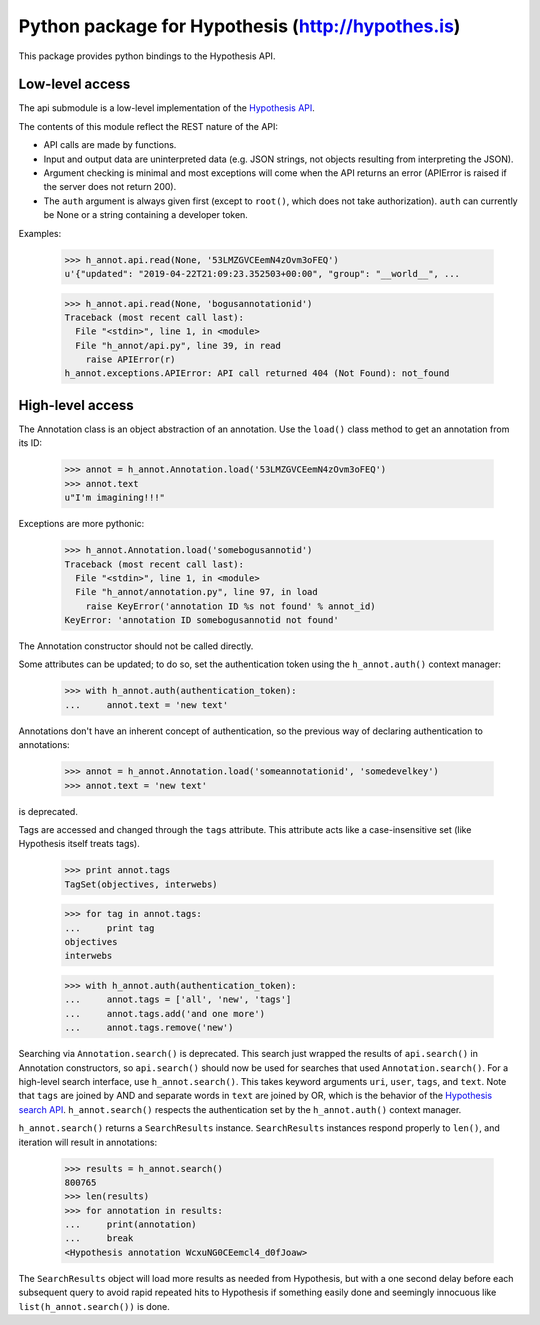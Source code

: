 .. See file COPYING distributed with python-hypothesis for copyright and 
   license.

Python package for Hypothesis (http://hypothes.is)
==================================================

This package provides python bindings to the Hypothesis API.

Low-level access
----------------

The api submodule is a low-level implementation of the `Hypothesis API`_.  

.. _Hypothesis API: http://h.readthedocs.io/en/latest/api/

The contents of this module reflect the REST nature of the API:

- API calls are made by functions.
- Input and output data are uninterpreted data (e.g. JSON strings, not 
  objects resulting from interpreting the JSON).
- Argument checking is minimal and most exceptions will come when the API 
  returns an error (APIError is raised if the server does not return 200).
- The ``auth`` argument is always given first (except to ``root()``, which 
  does not take authorization).  ``auth`` can currently be None or a string 
  containing a developer token.

Examples:

    >>> h_annot.api.read(None, '53LMZGVCEemN4zOvm3oFEQ')
    u'{"updated": "2019-04-22T21:09:23.352503+00:00", "group": "__world__", ...

    >>> h_annot.api.read(None, 'bogusannotationid')
    Traceback (most recent call last):
      File "<stdin>", line 1, in <module>
      File "h_annot/api.py", line 39, in read
        raise APIError(r)
    h_annot.exceptions.APIError: API call returned 404 (Not Found): not_found

High-level access
-----------------

The Annotation class is an object abstraction of an annotation.  Use the ``load()`` class method to get an annotation from its ID:

    >>> annot = h_annot.Annotation.load('53LMZGVCEemN4zOvm3oFEQ')
    >>> annot.text
    u"I'm imagining!!!"

Exceptions are more pythonic:

    >>> h_annot.Annotation.load('somebogusannotid')
    Traceback (most recent call last):
      File "<stdin>", line 1, in <module>
      File "h_annot/annotation.py", line 97, in load
        raise KeyError('annotation ID %s not found' % annot_id)
    KeyError: 'annotation ID somebogusannotid not found'

The Annotation constructor should not be called directly.

Some attributes can be updated; to do so, set the authentication token using the ``h_annot.auth()`` context manager:

    >>> with h_annot.auth(authentication_token):
    ...     annot.text = 'new text'

Annotations don't have an inherent concept of authentication, so the previous way of declaring authentication to annotations:

    >>> annot = h_annot.Annotation.load('someannotationid', 'somedevelkey')
    >>> annot.text = 'new text'

is deprecated.

Tags are accessed and changed through the ``tags`` attribute.  This attribute acts like a case-insensitive set (like Hypothesis itself treats tags).

    >>> print annot.tags
    TagSet(objectives, interwebs)

    >>> for tag in annot.tags:
    ...     print tag
    objectives
    interwebs

    >>> with h_annot.auth(authentication_token):
    ...     annot.tags = ['all', 'new', 'tags']
    ...     annot.tags.add('and one more')
    ...     annot.tags.remove('new')

Searching via ``Annotation.search()`` is deprecated.  This search just wrapped the results of ``api.search()`` in Annotation constructors, so ``api.search()`` should now be used for searches that used ``Annotation.search()``.  For a high-level search interface, use ``h_annot.search()``.  This takes keyword arguments ``uri``, ``user``, ``tags``, and ``text``.  Note that ``tags`` are joined by AND and separate words in ``text`` are joined by OR, which is the behavior of the `Hypothesis search API`_.  ``h_annot.search()`` respects the authentication set by the ``h_annot.auth()`` context manager.

.. _Hypothesis search API: https://h.readthedocs.io/en/latest/api-reference/#tag/annotations/paths/~1search/get

``h_annot.search()`` returns a ``SearchResults`` instance.  ``SearchResults`` instances respond properly to ``len()``, and iteration will result in annotations:

    >>> results = h_annot.search()
    800765
    >>> len(results)
    >>> for annotation in results:
    ...     print(annotation)
    ...     break
    <Hypothesis annotation WcxuNG0CEemcl4_d0fJoaw>

The ``SearchResults`` object will load more results as needed from Hypothesis, but with a one second delay before each subsequent query to avoid rapid repeated hits to Hypothesis if something easily done and seemingly innocuous like ``list(h_annot.search())`` is done.
